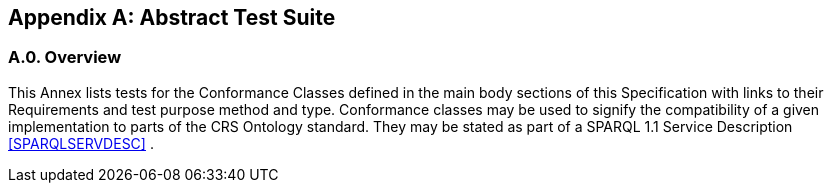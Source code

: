 [appendix,obligation=normative]

== Abstract Test Suite

[discrete]
=== A.0. Overview

This Annex lists tests for the Conformance Classes defined in the main body sections of this Specification with links to their Requirements and test purpose method and type.
Conformance classes may be used to signify the compatibility of a given implementation to parts of the CRS Ontology standard. 
They may be stated as part of a SPARQL 1.1 Service Description <<SPARQLSERVDESC>> .


